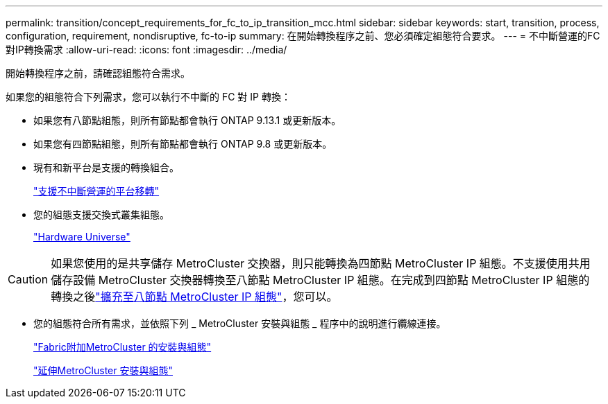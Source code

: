 ---
permalink: transition/concept_requirements_for_fc_to_ip_transition_mcc.html 
sidebar: sidebar 
keywords: start, transition, process, configuration, requirement, nondisruptive, fc-to-ip 
summary: 在開始轉換程序之前、您必須確定組態符合要求。 
---
= 不中斷營運的FC對IP轉換需求
:allow-uri-read: 
:icons: font
:imagesdir: ../media/


[role="lead"]
開始轉換程序之前，請確認組態符合需求。

如果您的組態符合下列需求，您可以執行不中斷的 FC 對 IP 轉換：

* 如果您有八節點組態，則所有節點都會執行 ONTAP 9.13.1 或更新版本。
* 如果您有四節點組態，則所有節點都會執行 ONTAP 9.8 或更新版本。
* 現有和新平台是支援的轉換組合。
+
link:concept_choosing_your_transition_procedure_mcc_transition.html["支援不中斷營運的平台移轉"]

* 您的組態支援交換式叢集組態。
+
https://hwu.netapp.com["Hardware Universe"^]



[CAUTION]
====
如果您使用的是共享儲存 MetroCluster 交換器，則只能轉換為四節點 MetroCluster IP 組態。不支援使用共用儲存設備 MetroCluster 交換器轉換至八節點 MetroCluster IP 組態。在完成到四節點 MetroCluster IP 組態的轉換之後link:../upgrade/task_expand_a_four_node_mcc_ip_configuration.html["擴充至八節點 MetroCluster IP 組態"]，您可以。

====
* 您的組態符合所有需求，並依照下列 _ MetroCluster 安裝與組態 _ 程序中的說明進行纜線連接。
+
link:../install-fc/index.html["Fabric附加MetroCluster 的安裝與組態"]

+
link:../install-stretch/concept_considerations_differences.html["延伸MetroCluster 安裝與組態"]


